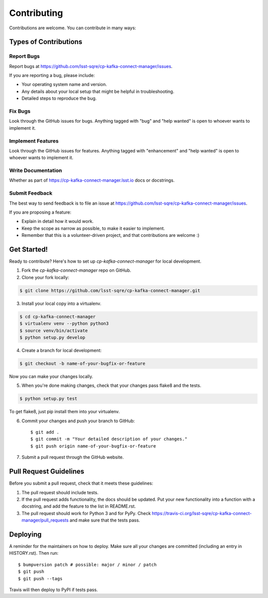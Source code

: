 
============
Contributing
============

Contributions are welcome. You can contribute in many ways:

Types of Contributions
----------------------

Report Bugs
~~~~~~~~~~~

Report bugs at https://github.com/lsst-sqre/cp-kafka-connect-manager/issues.

If you are reporting a bug, please include:

* Your operating system name and version.
* Any details about your local setup that might be helpful in troubleshooting.
* Detailed steps to reproduce the bug.

Fix Bugs
~~~~~~~~

Look through the GitHub issues for bugs. Anything tagged with "bug" and "help
wanted" is open to whoever wants to implement it.

Implement Features
~~~~~~~~~~~~~~~~~~

Look through the GitHub issues for features. Anything tagged with "enhancement"
and "help wanted" is open to whoever wants to implement it.

Write Documentation
~~~~~~~~~~~~~~~~~~~

Whether as part of  https://cp-kafka-connect-manager.lsst.io docs or docstrings.

Submit Feedback
~~~~~~~~~~~~~~~

The best way to send feedback is to file an issue at https://github.com/lsst-sqre/cp-kafka-connect-manager/issues.

If you are proposing a feature:

* Explain in detail how it would work.
* Keep the scope as narrow as possible, to make it easier to implement.
* Remember that this is a volunteer-driven project, and that contributions
  are welcome :)

Get Started!
------------

Ready to contribute? Here's how to set up `cp-kafka-connect-manager` for local development.

1. Fork the `cp-kafka-connect-manager` repo on GitHub.
2. Clone your fork locally::

.. code-block:: bash

  $ git clone https://github.com/lsst-sqre/cp-kafka-connect-manager.git

3. Install your local copy into a virtualenv.

.. code-block:: bash

  $ cd cp-kafka-connect-manager
  $ virtualenv venv --python python3
  $ source venv/bin/activate
  $ python setup.py develop

4. Create a branch for local development::

.. code-block:: bash

  $ git checkout -b name-of-your-bugfix-or-feature

Now you can make your changes locally.

5. When you're done making changes, check that your changes pass flake8 and the
   tests.

.. code-block:: bash

  $ python setup.py test

To get flake8, just pip install them into your virtualenv.

6. Commit your changes and push your branch to GitHub::

    $ git add .
    $ git commit -m "Your detailed description of your changes."
    $ git push origin name-of-your-bugfix-or-feature

7. Submit a pull request through the GitHub website.

Pull Request Guidelines
-----------------------

Before you submit a pull request, check that it meets these guidelines:

1. The pull request should include tests.
2. If the pull request adds functionality, the docs should be updated. Put
   your new functionality into a function with a docstring, and add the
   feature to the list in README.rst.
3. The pull request should work for Python 3 and for PyPy. Check
   https://travis-ci.org/lsst-sqre/cp-kafka-connect-manager/pull_requests
   and make sure that the tests pass.


Deploying
---------

A reminder for the maintainers on how to deploy.
Make sure all your changes are committed (including an entry in HISTORY.rst).
Then run::

$ bumpversion patch # possible: major / minor / patch
$ git push
$ git push --tags

Travis will then deploy to PyPI if tests pass.
